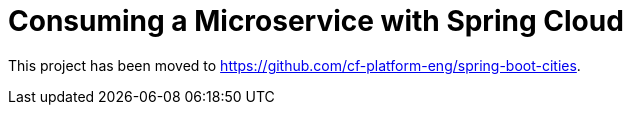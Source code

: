 = Consuming a Microservice with Spring Cloud

This project has been moved to https://github.com/cf-platform-eng/spring-boot-cities.
